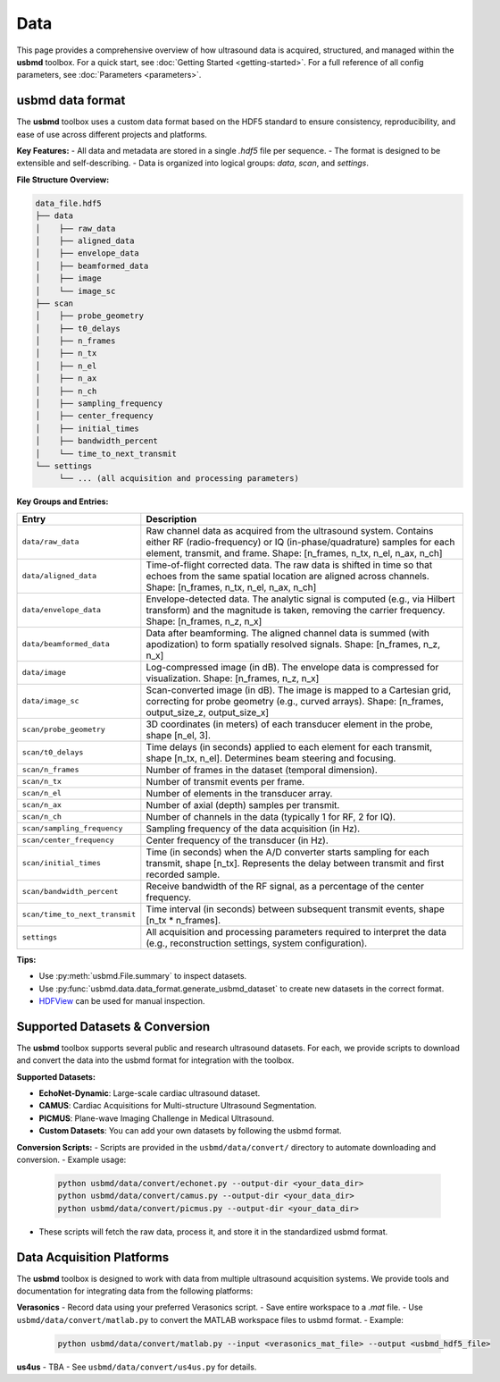 .. _data-acquisition:

Data
================================

This page provides a comprehensive overview of how ultrasound data is acquired, structured, and managed within the **usbmd** toolbox.
For a quick start, see :doc:`Getting Started <getting-started>`.
For a full reference of all config parameters, see :doc:`Parameters <parameters>`.

-------------------------------
usbmd data format
-------------------------------

The **usbmd** toolbox uses a custom data format based on the HDF5 standard to ensure consistency, reproducibility, and ease of use across different projects and platforms.

**Key Features:**
- All data and metadata are stored in a single `.hdf5` file per sequence.
- The format is designed to be extensible and self-describing.
- Data is organized into logical groups: `data`, `scan`, and `settings`.

**File Structure Overview:**

.. code-block:: text

    data_file.hdf5
    ├── data
    │    ├── raw_data
    │    ├── aligned_data
    │    ├── envelope_data
    │    ├── beamformed_data
    │    ├── image
    │    └── image_sc
    ├── scan
    │    ├── probe_geometry
    │    ├── t0_delays
    │    ├── n_frames
    │    ├── n_tx
    │    ├── n_el
    │    ├── n_ax
    │    ├── n_ch
    │    ├── sampling_frequency
    │    ├── center_frequency
    │    ├── initial_times
    │    ├── bandwidth_percent
    │    └── time_to_next_transmit
    └── settings
         └── ... (all acquisition and processing parameters)

**Key Groups and Entries:**

.. list-table::
   :header-rows: 1
   :widths: 20 80

   * - **Entry**
     - **Description**
   * - ``data/raw_data``
     - Raw channel data as acquired from the ultrasound system. Contains either RF (radio-frequency) or IQ (in-phase/quadrature) samples for each element, transmit, and frame. Shape: [n_frames, n_tx, n_el, n_ax, n_ch]
   * - ``data/aligned_data``
     - Time-of-flight corrected data. The raw data is shifted in time so that echoes from the same spatial location are aligned across channels. Shape: [n_frames, n_tx, n_el, n_ax, n_ch]
   * - ``data/envelope_data``
     - Envelope-detected data. The analytic signal is computed (e.g., via Hilbert transform) and the magnitude is taken, removing the carrier frequency. Shape: [n_frames, n_z, n_x]
   * - ``data/beamformed_data``
     - Data after beamforming. The aligned channel data is summed (with apodization) to form spatially resolved signals. Shape: [n_frames, n_z, n_x]
   * - ``data/image``
     - Log-compressed image (in dB). The envelope data is compressed for visualization. Shape: [n_frames, n_z, n_x]
   * - ``data/image_sc``
     - Scan-converted image (in dB). The image is mapped to a Cartesian grid, correcting for probe geometry (e.g., curved arrays). Shape: [n_frames, output_size_z, output_size_x]
   * - ``scan/probe_geometry``
     - 3D coordinates (in meters) of each transducer element in the probe, shape [n_el, 3].
   * - ``scan/t0_delays``
     - Time delays (in seconds) applied to each element for each transmit, shape [n_tx, n_el]. Determines beam steering and focusing.
   * - ``scan/n_frames``
     - Number of frames in the dataset (temporal dimension).
   * - ``scan/n_tx``
     - Number of transmit events per frame.
   * - ``scan/n_el``
     - Number of elements in the transducer array.
   * - ``scan/n_ax``
     - Number of axial (depth) samples per transmit.
   * - ``scan/n_ch``
     - Number of channels in the data (typically 1 for RF, 2 for IQ).
   * - ``scan/sampling_frequency``
     - Sampling frequency of the data acquisition (in Hz).
   * - ``scan/center_frequency``
     - Center frequency of the transducer (in Hz).
   * - ``scan/initial_times``
     - Time (in seconds) when the A/D converter starts sampling for each transmit, shape [n_tx]. Represents the delay between transmit and first recorded sample.
   * - ``scan/bandwidth_percent``
     - Receive bandwidth of the RF signal, as a percentage of the center frequency.
   * - ``scan/time_to_next_transmit``
     - Time interval (in seconds) between subsequent transmit events, shape [n_tx * n_frames].
   * - ``settings``
     - All acquisition and processing parameters required to interpret the data (e.g., reconstruction settings, system configuration).

**Tips:**

- Use :py:meth:`usbmd.File.summary` to inspect datasets.
- Use :py:func:`usbmd.data.data_format.generate_usbmd_dataset` to create new datasets in the correct format.
- `HDFView <https://www.hdfgroup.org/downloads/hdfview/>`__ can be used for manual inspection.


-------------------------------
Supported Datasets & Conversion
-------------------------------

The **usbmd** toolbox supports several public and research ultrasound datasets. For each, we provide scripts to download and convert the data into the usbmd format for integration with the toolbox.

**Supported Datasets:**

- **EchoNet-Dynamic**: Large-scale cardiac ultrasound dataset.
- **CAMUS**: Cardiac Acquisitions for Multi-structure Ultrasound Segmentation.
- **PICMUS**: Plane-wave Imaging Challenge in Medical Ultrasound.
- **Custom Datasets**: You can add your own datasets by following the usbmd format.

**Conversion Scripts:**
- Scripts are provided in the ``usbmd/data/convert/`` directory to automate downloading and conversion.
- Example usage:

  .. code-block:: bash

      python usbmd/data/convert/echonet.py --output-dir <your_data_dir>
      python usbmd/data/convert/camus.py --output-dir <your_data_dir>
      python usbmd/data/convert/picmus.py --output-dir <your_data_dir>

- These scripts will fetch the raw data, process it, and store it in the standardized usbmd format.

-------------------------------
Data Acquisition Platforms
-------------------------------

The **usbmd** toolbox is designed to work with data from multiple ultrasound acquisition systems. We provide tools and documentation for integrating data from the following platforms:

**Verasonics**
- Record data using your preferred Verasonics script.
- Save entire workspace to a `.mat` file.
- Use ``usbmd/data/convert/matlab.py`` to convert the MATLAB workspace files to usbmd format.
- Example:

  .. code-block:: bash

      python usbmd/data/convert/matlab.py --input <verasonics_mat_file> --output <usbmd_hdf5_file>

**us4us**
- TBA
- See ``usbmd/data/convert/us4us.py`` for details.
